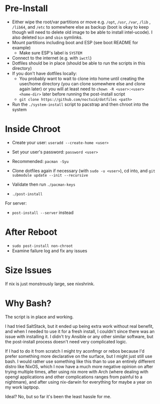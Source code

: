 * Pre-Install
- Either wipe the root/var partitions or move e.g. =/opt=, =/usr=, =/var=, =/lib= , =/lib64=, and =/etc= to somewhere else as backup (boot is okay to keep though will need to delete old image to be able to install intel-ucode).  I also deleted =bin= and =sbin= symlinks.
- Mount partitions including boot and ESP (see boot README for example)
  - Make sure ESP's label is =SYSTEM=
- Connect to the internet (e.g. with ~iwctl~)
- Dotfiles should be in place (should be able to run the scripts in this directory)
- If you don't have dotfiles locally:
  - You probably want to wait to clone into home until creating the user/home directory (you can clone somewhere else and clone again later) or you will at least need to ~chown -R <user>:<user> <home-dir>~ later before running the post-install script
  - ~git clone https://github.com/noctuid/dotfiles <path>~
- Run the =./system-install= script to pacstrap and then chroot into the system

* Inside Chroot
- Create your user: ~useradd --create-home <user>~
- Set your user's password: ~password <user>~
- Recommended: ~pacman -Syu~

- Clone dotfiles again if necessary (with ~sudo -u <user>~), cd into, and ~git submodule update --init --recursive~
- Validate then run ~./pacman-keys~
- ~./post-install~
For server:
- ~post-install --server~ instead

* After Reboot
- ~sudo post-install non-chroot~
- Examine failure log and fix any issues

* Size Issues
If nix is just monstrously large, see nixshrink.

* Why Bash?
The script is in place and working.

I had tried SaltStack, but it ended up being extra work without real benefit, and when I needed to use it for a fresh install, I couldn't since there was an issue with installing it.  I didn't try Ansible or any other similar software, but the post-install process doesn't need very complicated logic.

If I had to do it from scratch I might try aconfmgr or rebos because I'd prefer something more declarative on the surface, but I might just still use bash.  I would rather use something like this than to use an entirely different distro like NixOS, which I now have a much more negative opinion on after trying multiple times, after using nix more with Arch (where dealing with opengl applications and other complications ranges from painful to a nightmare), and after using nix-darwin for everything for maybe a year on my work laptpop.

Ideal?  No, but so far it's been the least hassle for me.
